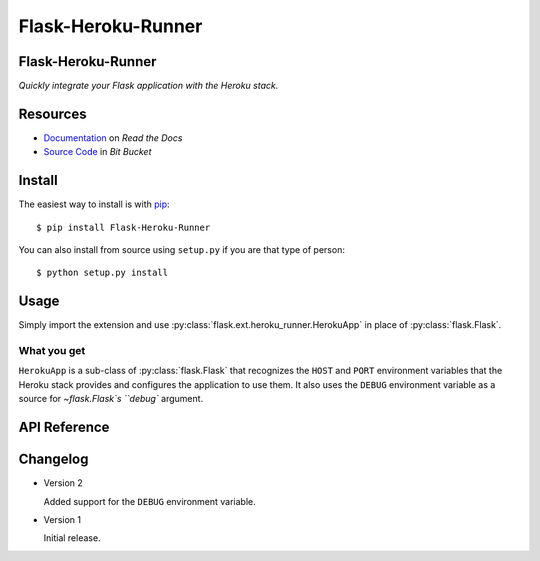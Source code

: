 ===================
Flask-Heroku-Runner
===================

Flask-Heroku-Runner
===================

*Quickly integrate your Flask application with the Heroku stack.*

Resources
=========

* `Documentation <http://flask-heroku-runner.readthedocs.org/>`_
  on *Read the Docs*
* `Source Code <http://bitbucket.org/daveshawley/flask-heroku-runner>`_
  in *Bit Bucket*

Install
=======

The easiest way to install is with `pip`_::

    $ pip install Flask-Heroku-Runner

You can also install from source using ``setup.py`` if you are that
type of person::

    $ python setup.py install


Usage
=====

Simply import the extension and use
:py:class:`flask.ext.heroku_runner.HerokuApp` in place of
:py:class:`flask.Flask`.

What you get
------------

``HerokuApp`` is a sub-class of :py:class:`flask.Flask` that recognizes the
``HOST`` and ``PORT`` environment variables that the Heroku stack provides
and configures the application to use them.  It also uses the ``DEBUG``
environment variable as a source for `~flask.Flask`s ``debug`` argument.

API Reference
=============

.. py:class:: flask.ext.heroku_runner.HerokuApp(*positional, **keywords)

   Simple wrapper for :py:class:`flask.Flask` that integrates nicely with
   the Heroku Python stack.

   .. py:method:: run(*positional, **keywords)

      Inserts the ``HOST``, ``PORT``, and ``DEBUG`` environment variable
      values into ``keywords`` using the keys ``host``, ``port``, and
      ``debug`` (respectively) and then calls :py:meth:`flask.Flask.run`
      using the arguments.  If the environment variables are not set, then
      this method is a simple pass through.

      The ``DEBUG`` environment variable is processed as a literal ``Boolean``
      value.  Since Python does not have a good method of parsing a string
      into a ``bool``, the value is considered ``True`` if when converted to
      lower case it is one of the following values: *true*, *yes*, or *1*.
      It is converted to ``False`` if its lower case value is any of the
      following: *false*, *no*, or *0*.  If neither of these cases are
      satisfied, then the ``debug`` keyword argument is not used.


Changelog
=========

* Version 2

  Added support for the ``DEBUG`` environment variable.

* Version 1

  Initial release.


.. _`pip`: http://www.pip-installer.org/

